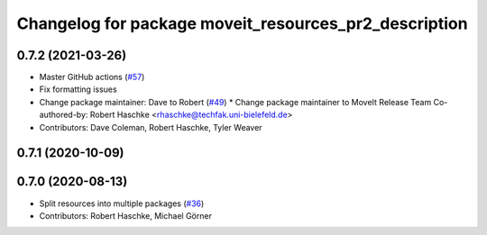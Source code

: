 ^^^^^^^^^^^^^^^^^^^^^^^^^^^^^^^^^^^^^^^^^^^^^^^^^^^^^^
Changelog for package moveit_resources_pr2_description
^^^^^^^^^^^^^^^^^^^^^^^^^^^^^^^^^^^^^^^^^^^^^^^^^^^^^^

0.7.2 (2021-03-26)
------------------
* Master GitHub actions (`#57 <https://github.com/ros-planning/moveit_resources/issues/57>`_)
* Fix formatting issues
* Change package maintainer: Dave to Robert (`#49 <https://github.com/ros-planning/moveit_resources/issues/49>`_)
  * Change package maintainer to MoveIt Release Team
  Co-authored-by: Robert Haschke <rhaschke@techfak.uni-bielefeld.de>
* Contributors: Dave Coleman, Robert Haschke, Tyler Weaver

0.7.1 (2020-10-09)
------------------

0.7.0 (2020-08-13)
------------------
* Split resources into multiple packages (`#36 <https://github.com/ros-planning/moveit_resources/issues/36>`_)
* Contributors: Robert Haschke, Michael Görner
